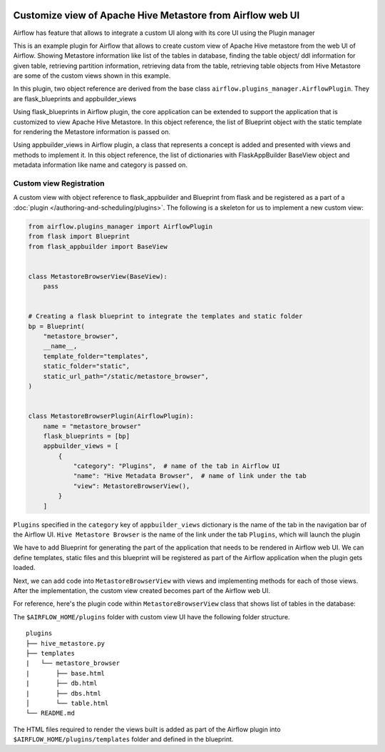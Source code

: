  .. Licensed to the Apache Software Foundation (ASF) under one
    or more contributor license agreements.  See the NOTICE file
    distributed with this work for additional information
    regarding copyright ownership.  The ASF licenses this file
    to you under the Apache License, Version 2.0 (the
    "License"); you may not use this file except in compliance
    with the License.  You may obtain a copy of the License at

 ..   http://www.apache.org/licenses/LICENSE-2.0

 .. Unless required by applicable law or agreed to in writing,
    software distributed under the License is distributed on an
    "AS IS" BASIS, WITHOUT WARRANTIES OR CONDITIONS OF ANY
    KIND, either express or implied.  See the License for the
    specific language governing permissions and limitations
    under the License.


Customize view of Apache Hive Metastore from Airflow web UI
===========================================================

Airflow has feature that allows to integrate a custom UI along with its
core UI using the Plugin manager

This is an example plugin for Airflow that allows to create custom view of
Apache Hive metastore from the web UI of Airflow. Showing Metastore information
like list of the tables in database, finding the table object/ ddl information
for given table, retrieving partition information, retrieving data from the table,
retrieving table objects from Hive Metastore are some of the custom views shown
in this example.

In this plugin, two object reference are derived from the base class
``airflow.plugins_manager.AirflowPlugin``. They are flask_blueprints and
appbuilder_views

Using flask_blueprints in Airflow plugin, the core application can be extended
to support the application that is customized to view Apache Hive Metastore.
In this object reference, the list of Blueprint object with the static template for
rendering the Metastore information is passed on.

Using appbuilder_views in Airflow plugin, a class that represents a concept is
added and presented with views and methods to implement it.
In this object reference, the list of dictionaries with FlaskAppBuilder BaseView object
and metadata information like name and category is passed on.


Custom view Registration
------------------------

A custom view with object reference to flask_appbuilder and Blueprint from flask
and be registered as a part of a :doc:`plugin </authoring-and-scheduling/plugins>`. The following is a
skeleton for us to implement a new custom view:

.. code-block:: python

    from airflow.plugins_manager import AirflowPlugin
    from flask import Blueprint
    from flask_appbuilder import BaseView


    class MetastoreBrowserView(BaseView):
        pass


    # Creating a flask blueprint to integrate the templates and static folder
    bp = Blueprint(
        "metastore_browser",
        __name__,
        template_folder="templates",
        static_folder="static",
        static_url_path="/static/metastore_browser",
    )


    class MetastoreBrowserPlugin(AirflowPlugin):
        name = "metastore_browser"
        flask_blueprints = [bp]
        appbuilder_views = [
            {
                "category": "Plugins",  # name of the tab in Airflow UI
                "name": "Hive Metadata Browser",  # name of link under the tab
                "view": MetastoreBrowserView(),
            }
        ]

``Plugins`` specified in the ``category`` key of ``appbuilder_views`` dictionary is
the name of the tab in the navigation bar of the Airflow UI. ``Hive Metastore Browser``
is the name of the link under the tab ``Plugins``, which will launch the plugin

We have to add Blueprint for generating the part of the application
that needs to be rendered in Airflow web UI. We can define templates, static files
and this blueprint will be registered as part of the Airflow application when the
plugin gets loaded.

Next, we can add code into ``MetastoreBrowserView`` with views and implementing
methods for each of those views. After the implementation, the custom view
created becomes part of the Airflow web UI.

For reference, here's the plugin code within ``MetastoreBrowserView`` class that shows list of tables in the database:

.. exampleinclude:: ../../../metastore_browser/hive_metastore.py
    :language: python
    :start-after: [START howto_customview_show_database_table]
    :end-before: [END howto_customview_show_database_table]

The ``$AIRFLOW_HOME/plugins`` folder with custom view UI have the following folder structure.

::

    plugins
    ├── hive_metastore.py
    ├── templates
    |   └── metastore_browser
    |       ├── base.html
    |       ├── db.html
    |       ├── dbs.html
    │       └── table.html
    └── README.md

The HTML files required to render the views built is added as part of the
Airflow plugin into ``$AIRFLOW_HOME/plugins/templates`` folder and defined in the
blueprint.

